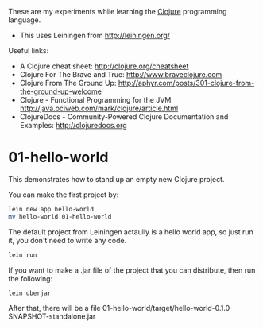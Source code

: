 These are my experiments while learning the [[http://clojure.org][Clojure]] programming language.

- This uses Leiningen from http://leiningen.org/

Useful links:

- A Clojure cheat sheet: [[http://clojure.org/cheatsheet]]
- Clojure For The Brave and True: [[http://www.braveclojure.com]]
- Clojure From The Ground Up: [[http://aphyr.com/posts/301-clojure-from-the-ground-up-welcome]]
- Clojure - Functional Programming for the JVM: [[http://java.ociweb.com/mark/clojure/article.html]]
- ClojureDocs - Community-Powered Clojure Documentation and Examples: [[http://clojuredocs.org]]

* 01-hello-world

This demonstrates how to stand up an empty new Clojure project.

You can make the first project by:

#+BEGIN_SRC sh
lein new app hello-world
mv hello-world 01-hello-world
#+END_SRC

The default project from Leiningen actaully is a hello world app, so just run it, you don't need to write any code.

#+BEGIN_SRC sh
lein run
#+END_SRC

If you want to make a .jar file of the project that you can distribute, then run the following:

#+BEGIN_SRC sh
lein uberjar
#+END_SRC

After that, there will be a file 01-hello-world/target/hello-world-0.1.0-SNAPSHOT-standalone.jar
